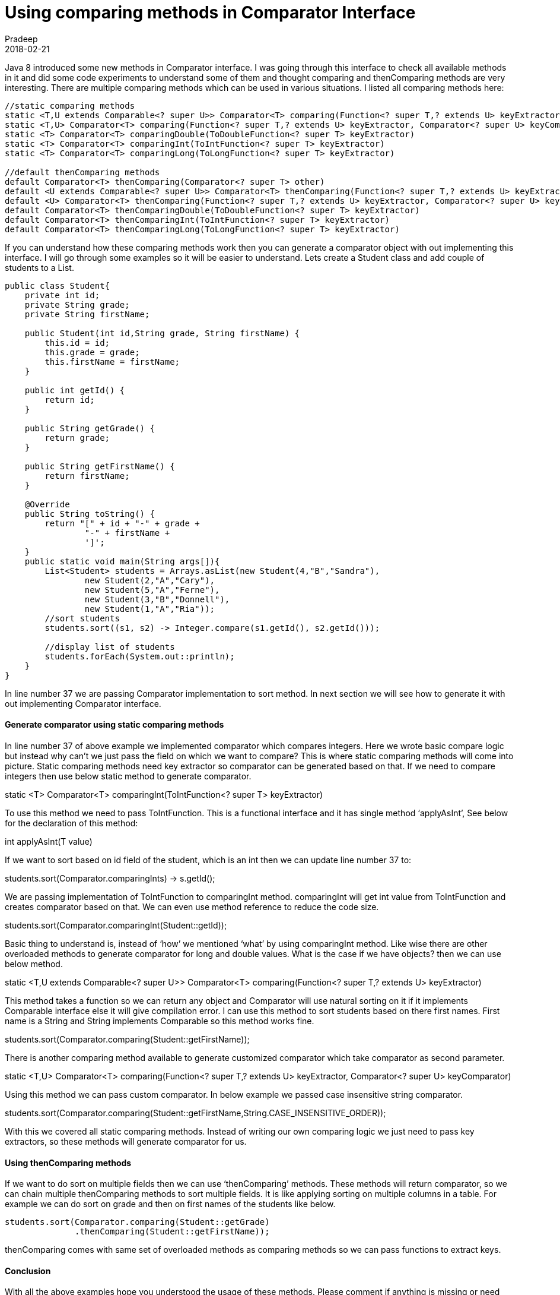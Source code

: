 = Using comparing methods in Comparator Interface
Pradeep
2018-02-21
:jbake-type: post
:jbake-status: published
:jbake-tags: comparator, java
:jbake-summary: Java 8 introduced some new methods in Comparator interface. I was going through this interface to check all available methods in it and did some code experiments to understand some of them and thought comparing and thenComparing methods are very interesting.
:jbake-image:
:idprefix:

Java 8 introduced some new methods in Comparator interface. I was going through this interface to check all available methods in it and did some code experiments to understand some of them and thought comparing and thenComparing methods are very interesting. There are multiple comparing methods which can be used in various situations. I listed all comparing methods here:

[source, java]
----
//static comparing methods
static <T,U extends Comparable<? super U>> Comparator<T> comparing​(Function<? super T,? extends U> keyExtractor)
static <T,U> Comparator<T> comparing​(Function<? super T,? extends U> keyExtractor, Comparator<? super U> keyComparator)
static <T> Comparator<T> comparingDouble​(ToDoubleFunction<? super T> keyExtractor)
static <T> Comparator<T> comparingInt​(ToIntFunction<? super T> keyExtractor)
static <T> Comparator<T> comparingLong​(ToLongFunction<? super T> keyExtractor)
 
//default thenComparing methods
default Comparator<T> thenComparing​(Comparator<? super T> other)
default <U extends Comparable<? super U>> Comparator<T> thenComparing​(Function<? super T,? extends U> keyExtractor)
default <U> Comparator<T> thenComparing​(Function<? super T,? extends U> keyExtractor, Comparator<? super U> keyComparator)
default Comparator<T> thenComparingDouble​(ToDoubleFunction<? super T> keyExtractor)
default Comparator<T> thenComparingInt​(ToIntFunction<? super T> keyExtractor)
default Comparator<T> thenComparingLong​(ToLongFunction<? super T> keyExtractor)
----

If you can understand how these comparing methods work then you can generate a comparator object with out implementing this interface. I will go through some examples so it will be easier to understand. Lets create a Student class and add couple of students to a List.

[source, java]
----
public class Student{
    private int id;
    private String grade;
    private String firstName;
 
    public Student(int id,String grade, String firstName) {
        this.id = id;
        this.grade = grade;
        this.firstName = firstName;
    }
 
    public int getId() {
        return id;
    }
 
    public String getGrade() {
        return grade;
    }
 
    public String getFirstName() {
        return firstName;
    }
 
    @Override
    public String toString() {
        return "[" + id + "-" + grade +
                "-" + firstName +
                ']';
    }
    public static void main(String args[]){
        List<Student> students = Arrays.asList(new Student(4,"B","Sandra"),
                new Student(2,"A","Cary"),
                new Student(5,"A","Ferne"),
                new Student(3,"B","Donnell"),
                new Student(1,"A","Ria"));
        //sort students
        students.sort((s1, s2) -> Integer.compare(s1.getId(), s2.getId()));
 
        //display list of students
        students.forEach(System.out::println);
    }
}
----

In line number 37 we are passing Comparator implementation to sort method. In next section we will see how to generate it with out implementing Comparator interface.

==== Generate comparator using static comparing methods
In line number 37 of above example we implemented comparator  which compares integers. Here we wrote basic compare logic but instead why can’t we just pass the field on which we want to compare? This is where static comparing methods will come into picture. Static comparing methods need key extractor so comparator can be generated based on that. If we need to compare integers then use below static method to generate comparator.

static <T> Comparator<T> comparingInt​(ToIntFunction<? super T> keyExtractor)

To use this  method we need to pass ToIntFunction. This is a functional interface and it has single method ‘applyAsInt’, See below for the declaration of this method:

int applyAsInt​(T value)

If we want to sort based on id field of the student, which is an int then we can update line number 37 to:

students.sort(Comparator.comparingInt((s) -> s.getId()));

We are passing implementation of ToIntFunction to comparingInt method. comparingInt will get int value from ToIntFunction and creates comparator based on that. We can even use method reference to reduce the code size.

students.sort(Comparator.comparingInt(Student::getId));

Basic thing to understand is, instead of ‘how’ we mentioned ‘what’ by using comparingInt method. Like wise there are other overloaded methods to generate comparator for long and double values. What is the case if we have objects? then we can use below method.

static <T,U extends Comparable<? super U>> Comparator<T> comparing​(Function<? super T,? extends U> keyExtractor)

This method takes a function so we can return any object and Comparator will use natural sorting on it if it implements Comparable interface else it will give compilation error. I can use this method to sort students based on there first names. First name is a String and String implements Comparable so this method works fine.

students.sort(Comparator.comparing(Student::getFirstName));

There is another comparing method available to generate customized comparator which take comparator as second parameter.

static <T,U> Comparator<T> comparing​(Function<? super T,? extends U> keyExtractor, Comparator<? super U> keyComparator)

Using this method we can pass custom comparator. In below example we passed  case insensitive string comparator.

students.sort(Comparator.comparing(Student::getFirstName,String.CASE_INSENSITIVE_ORDER));

With this we covered all static comparing methods. Instead of writing our own comparing logic we just need to pass key extractors, so these methods will generate comparator for us.

==== Using thenComparing methods
If we want to do sort on multiple fields then we can use ‘thenComparing’ methods. These methods will return comparator, so we can chain multiple thenComparing methods to sort multiple fields. It is like applying sorting on multiple columns in a table. For example we can do sort on grade and then on first names of the students like below.

[source, java]
----
students.sort(Comparator.comparing(Student::getGrade)
              .thenComparing(Student::getFirstName));
----

thenComparing comes with same set of overloaded methods as comparing methods so we can pass functions to extract keys.

==== Conclusion
With all the above examples hope you understood the usage of these methods. Please comment if anything is missing or need more explanation.
